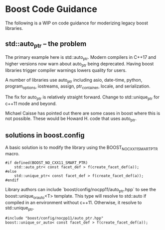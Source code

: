 * Boost Code Guidance

The following is a WIP on code guidance for moderizing legacy boost libraries.

** std::auto_ptr -- the problem

The primary example here is std::auto_ptr.  Modern compilers in C++17 and higher versions now warn about auto_ptr being deprecated.  Having boost libraries trigger compiler warnings lowers quality for users.

A number of libraries use auto_ptr including asio, date-time, python, program_options, iostreams, assign, ptr_container, locale, and serialization.

The fix for auto_ptr is relatively straight forward.  Change to std::unique_ptr for c++11 mode and beyond.  

Michael Caisse has pointed out there are some cases in boost where this is not possible.  These would be Howard H. code that uses auto_ptr. 

** solutions in boost.config

A basic solution is to modify the library using the BOOST_NO_CXX11_SMART_PTR macro.  

#+BEGIN_SRC <c++>
  #if defined(BOOST_NO_CXX11_SMART_PTR)
      std::auto_ptr< const facet_def > f(create_facet_def(a));
  #else
      std::unique_ptr< const facet_def > f(create_facet_def(a));
  #endif
#+END_SRC


Library authors can include `boost/config/nocpp11/auto_ptr.hpp` to see the boost::unique_or_auto<T> template. This type will resolve to std::auto if compiled in an environment without c++11.  Otherwise, it resolve to std::unique_ptr.

#+BEGIN_SRC <cpp>
  #include "boost/config/nocpp11/auto_ptr.hpp"
  boost::unique_or_auto< const facet_def > f(create_facet_def(a));
#+END_SRC



